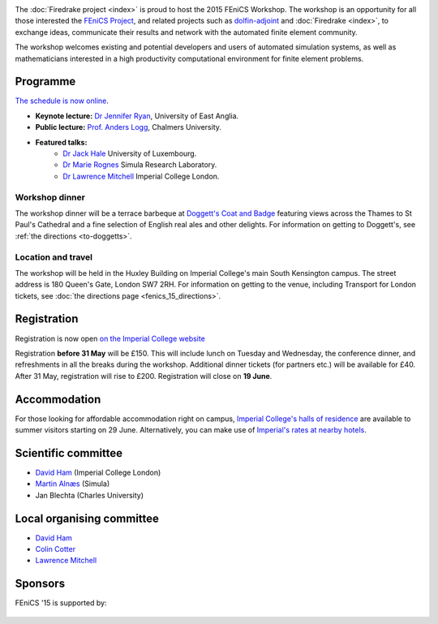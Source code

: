 .. title:: FEniCS '15

.. container:: fenics_15

.. image:: _static/queens_tower_narrow.jpg
   :width: 30%
   :alt: Queen's Tower, Imperial College
   :align: right

The :doc:`Firedrake project <index>` is proud to host the 2015 FEniCS
Workshop. The workshop is an opportunity for all those interested the
`FEniCS Project <http://fenicsproject.org>`_, and related projects such
as `dolfin-adjoint <http://dolfin-adjoint.org>`_ and :doc:`Firedrake
<index>`, to exchange ideas, communicate their results and network with
the automated finite element community.

The workshop welcomes existing and potential developers and users of
automated simulation systems, as well as mathematicians interested in
a high productivity computational environment for finite element problems.

Programme
---------

`The schedule is now online <http://easychair.org/smart-program/FEniCS'15/index.html>`_.

* **Keynote lecture:** `Dr Jennifer Ryan <https://www.uea.ac.uk/mathematics/people/profile/jennifer-ryan>`_, University of East Anglia.
* **Public lecture:** `Prof. Anders Logg <http://www.math.chalmers.se/~logg/>`_, Chalmers University.
* **Featured talks:**
   * `Dr Jack Hale <http://wwwen.uni.lu/recherche/fstc/research_unit_in_engineering_science_rues/members/jack_hale>`_ University of Luxembourg.
   * `Dr Marie Rognes <http://www.simula.no/people/meg>`_ Simula Research Laboratory.
   * `Dr Lawrence Mitchell <http://www.imperial.ac.uk/people/lawrence.mitchell>`_ Imperial College London.


.. image:: _static/doggetts_terrace.jpg
   :width: 25%
   :alt: alternate text
   :align: left

Workshop dinner
~~~~~~~~~~~~~~~

The workshop dinner will be a terrace barbeque at `Doggett's Coat and
Badge
<http://www.nicholsonspubs.co.uk/doggettscoatandbadgesouthbanklondon/>`_
featuring views across the Thames to St Paul's Cathedral and a fine
selection of English real ales and other delights. For information on
getting to Doggett's, see :ref:`the directions <to-doggetts>`.


Location and travel
~~~~~~~~~~~~~~~~~~~

The workshop will be held in the Huxley Building on Imperial College's
main South Kensington campus. The street address is 180 Queen's Gate,
London SW7 2RH. For information on getting to the venue, including
Transport for London tickets, see :doc:`the directions page
<fenics_15_directions>`.


Registration
------------

Registration is now open `on the Imperial College website <https://wwwa.imperial.ac.uk/pls/apex/f?p=120:2:36560903269220::NO:2:P2_TRT_TYPE,P2_DEPARTMENT,P2_COURSE:SHORTCOR,3324,7793>`_


Registration **before 31 May** will be £150. This will include lunch on
Tuesday and Wednesday, the conference dinner, and refreshments in all
the breaks during the workshop. Additional dinner tickets (for
partners etc.) will be available for £40. After 31 May, registration
will rise to £200. Registration will close on **19 June**.

Accommodation
-------------

For those looking for affordable accommodation right on campus, `Imperial College's
halls of residence <http://www3.imperial.ac.uk/summeraccommodation>`_
are available to summer visitors starting on 29 June. Alternatively,
you can make use of `Imperial's rates at nearby hotels <http://www3.imperial.ac.uk/conferenceandevents/accommodation/hotelaccommodation>`_.


Scientific committee
--------------------

* `David Ham <http://www.imperial.ac.uk/people/david.ham>`_ (Imperial College London)
* `Martin Alnæs  <http://www.simula.no/people/martinal>`_ (Simula)
* Jan Blechta (Charles University)

Local organising committee
--------------------------

* `David Ham <http://www.imperial.ac.uk/people/david.ham>`_
* `Colin Cotter <http://www.imperial.ac.uk/people/colin.cotter>`_
* `Lawrence Mitchell <http://www.imperial.ac.uk/people/lawrence.mitchell>`_

Sponsors
--------

FEniCS '15 is supported by:


 |Imperial College London|  |EPSRC|  |NERC| 


.. |NERC| image:: /images/nerc.*
  :height: 60px
  :target: http://www.nerc.ac.uk

.. |EPSRC| image:: /images/epsrc.*
  :height: 60px
  :target: http://www.epsrc.ac.uk

.. |Imperial College London| image:: /images/imperial.*
  :height: 60px
  :target: http://www.imperial.ac.uk
